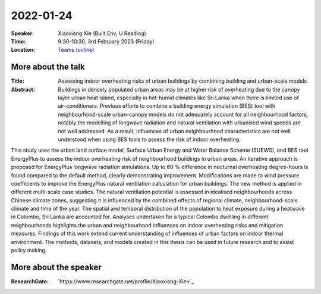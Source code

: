 2022-01-24
----------


:Speaker: Xiaoxiong Xie (Built Env, U Reading)

:Time: 9:30-10:30, 3rd February 2023 (Friday)

:Location: `Teams (online) <https://teams.microsoft.com/l/meetup-join/19%3ameeting_ZmZjNGZjOTYtZDEzYi00NzBlLThkMjQtNDcwN2JlMmQwYTlk%40thread.v2/0?context=%7b%22Tid%22%3a%224ffa3bc4-ecfc-48c0-9080-f5e43ff90e5f%22%2c%22Oid%22%3a%2219d24328-b767-4556-9d23-fda92a51edb8%22%7d>`_

    .. - Room 1, U Reading
    .. - `Teams (online) <xxx>`_

More about the talk
====================

:Title: Assessing indoor overheating risks of urban buildings by combining building and urban-scale models

:Abstract: Buildings in densely populated urban areas may be at higher risk of overheating due to the canopy layer urban heat island, especially in hot-humid climates like Sri Lanka when there is limited use of air-conditioners. Previous efforts to combine a building energy simulation (BES) tool with neighbourhood-scale urban-canopy models do not adequately account for all neighbourhood factors, notably the modelling of longwave radiation and natural ventilation with urbanised wind speeds are not well addressed. As a result, influences of urban neighbourhood characteristics are not well understood when using BES tools to assess the risk of indoor overheating.
This study uses the urban land surface model, Surface Urban Energy and Water Balance Scheme (SUEWS), and BES tool EnergyPlus to assess the indoor overheating risk of neighbourhood buildings in urban areas. An iterative approach is proposed for EnergyPlus longwave radiation simulations. Up to 60 % difference in nocturnal overheating degree-hours is found compared to the default method, clearly demonstrating improvement. Modifications are made to wind pressure coefficients to improve the EnergyPlus natural ventilation calculation for urban buildings.
The new method is applied in different multi-scale case studies. The natural ventilation potential is assessed in idealised neighbourhoods across Chinese climate zones, suggesting it is influenced by the combined effects of regional climate, neighbourhood-scale climate and time of the year.
The spatial and temporal distribution of the population to heat exposure during a heatwave in Colombo, Sri Lanka are accounted for. Analyses undertaken for a typical Colombo dwelling in different neighbourhoods highlights the urban and neighbourhood influences on indoor overheating risks and mitigation measures.
Findings of this work extend current understanding of influences of urban factors on indoor thermal environment. The methods, datasets, and models created in this thesis can be used in future research and to assist policy making.


More about the speaker
========================
:ResearchGate: `https://www.researchgate.net/profile/Xiaoxiong-Xie>`_
